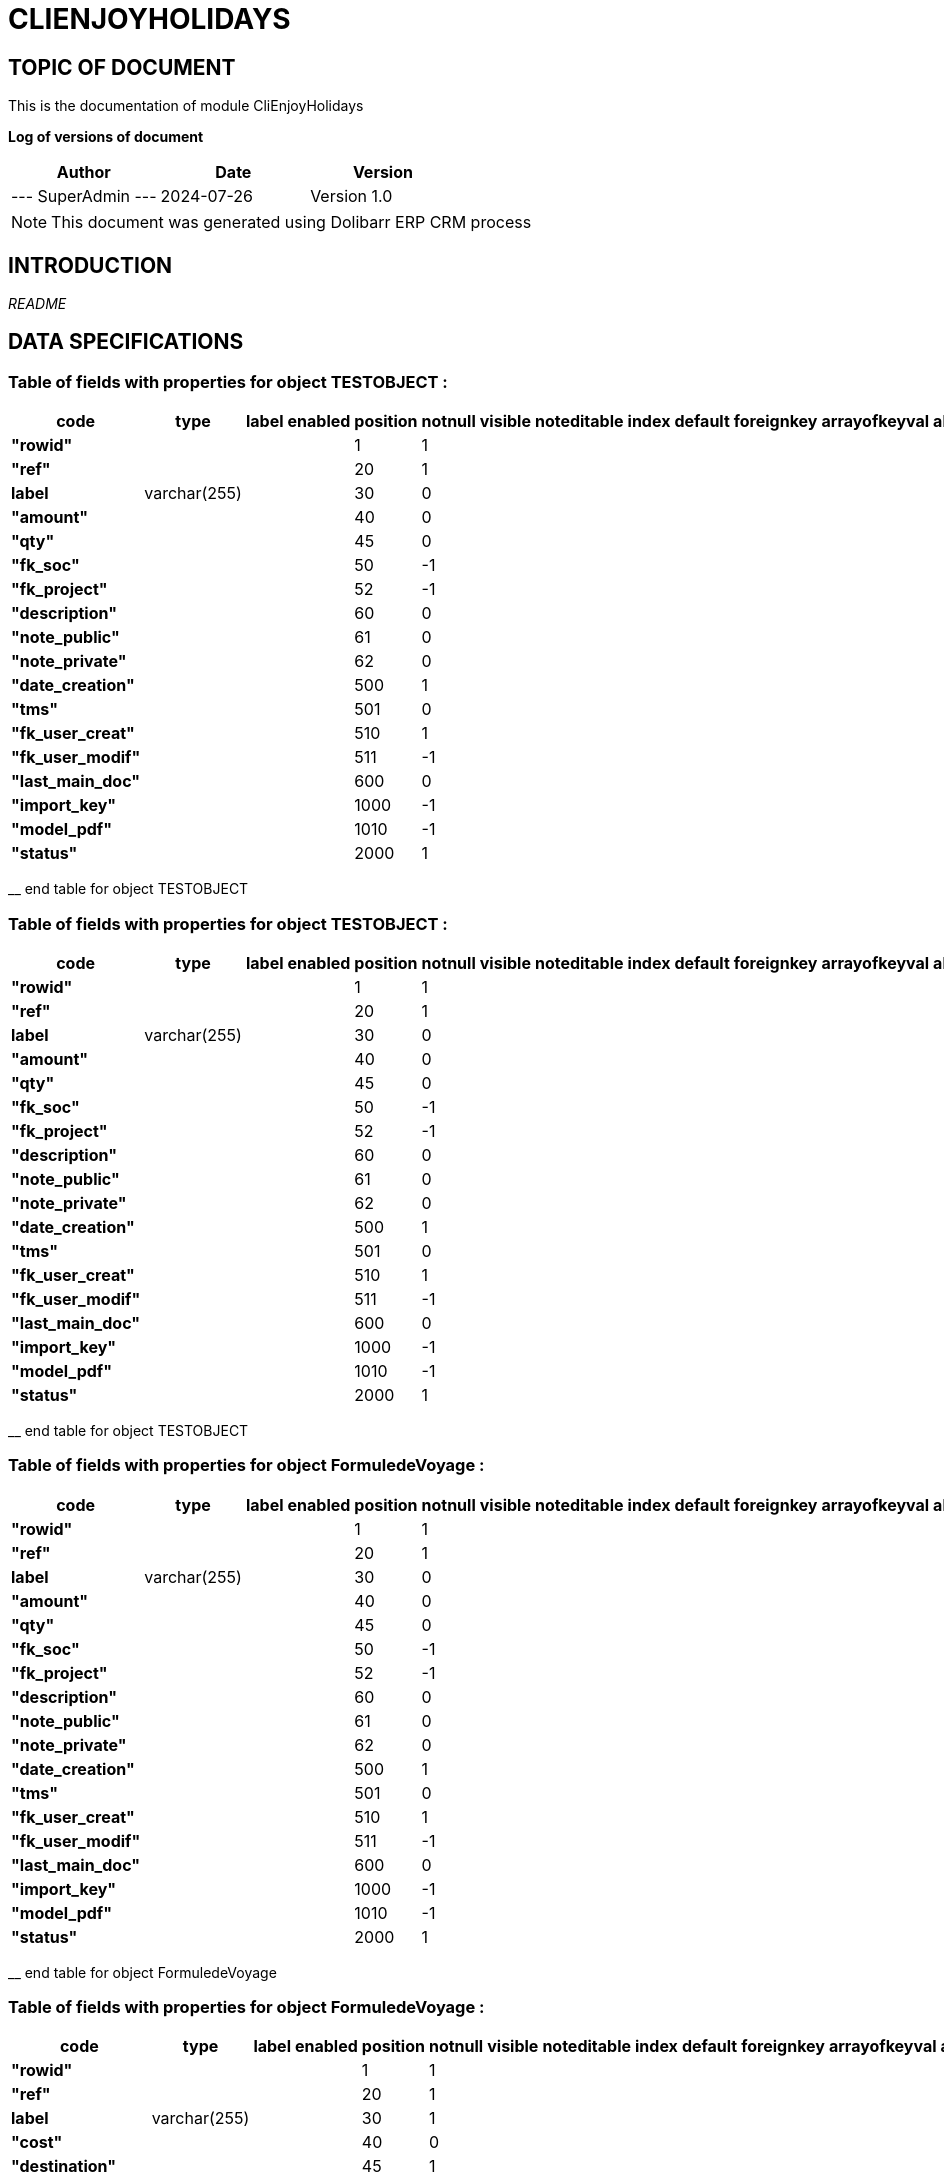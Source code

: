 = CLIENJOYHOLIDAYS =
:subtitle: CLIENJOYHOLIDAYS DOCUMENTATION
:source-highlighter: rouge
:companyname: ATM Consulting
:corpname: ATM Consulting
:orgname: ATM Consulting
:creator: SuperAdmin
:title: Documentation of module CliEnjoyHolidays
:subject: This document is the document of module CliEnjoyHolidays.
:keywords: CliEnjoyHolidays
// Date du document :
:docdate: 2024-07-26
:toc: manual
:toc-placement: preamble


== TOPIC OF DOCUMENT

This is the documentation of module CliEnjoyHolidays


*Log of versions of document*

[options="header",format="csv"]
|=== 
Author, Date, Version
--- SuperAdmin   ---, 2024-07-26, Version 1.0
|===


[NOTE]
==============
This document was generated using Dolibarr ERP CRM process
==============


:toc: manual
:toc-placement: preamble



== INTRODUCTION

//include::README.md[]
__README__

== DATA SPECIFICATIONS
=== Table of fields with properties for object *TESTOBJECT* : 
[options='header',grid=rows,frame=topbot,width=100%,caption=Organisation]
|===
|code|type|label|enabled|position|notnull|visible|noteditable|index|default|foreignkey|arrayofkeyval|alwayseditable|validate|searchall|comment|isameasure|css|cssview|csslist|help|showoncombobox|picto
|*"rowid"*||||1|1|||||||||||||||||
|*"ref"*||||20|1|||||||||||||||||
|*label*|varchar(255)|||30|0|||||||||||||||||
|*"amount"*||||40|0|||||||||||||||||
|*"qty"*||||45|0|||||||||||||||||
|*"fk_soc"*||||50|-1|||||||||||||||||
|*"fk_project"*||||52|-1|||||||||||||||||
|*"description"*||||60|0|||||||||||||||||
|*"note_public"*||||61|0|||||||||||||||||
|*"note_private"*||||62|0|||||||||||||||||
|*"date_creation"*||||500|1|||||||||||||||||
|*"tms"*||||501|0|||||||||||||||||
|*"fk_user_creat"*||||510|1|||||||||||||||||
|*"fk_user_modif"*||||511|-1|||||||||||||||||
|*"last_main_doc"*||||600|0|||||||||||||||||
|*"import_key"*||||1000|-1|||||||||||||||||
|*"model_pdf"*||||1010|-1|||||||||||||||||
|*"status"*||||2000|1|||||||||||||||||
|===
__ end table for object TESTOBJECT

=== Table of fields with properties for object *TESTOBJECT* : 
[options='header',grid=rows,frame=topbot,width=100%,caption=Organisation]
|===
|code|type|label|enabled|position|notnull|visible|noteditable|index|default|foreignkey|arrayofkeyval|alwayseditable|validate|searchall|comment|isameasure|css|cssview|csslist|help|showoncombobox|picto
|*"rowid"*||||1|1|||||||||||||||||
|*"ref"*||||20|1|||||||||||||||||
|*label*|varchar(255)|||30|0|||||||||||||||||
|*"amount"*||||40|0|||||||||||||||||
|*"qty"*||||45|0|||||||||||||||||
|*"fk_soc"*||||50|-1|||||||||||||||||
|*"fk_project"*||||52|-1|||||||||||||||||
|*"description"*||||60|0|||||||||||||||||
|*"note_public"*||||61|0|||||||||||||||||
|*"note_private"*||||62|0|||||||||||||||||
|*"date_creation"*||||500|1|||||||||||||||||
|*"tms"*||||501|0|||||||||||||||||
|*"fk_user_creat"*||||510|1|||||||||||||||||
|*"fk_user_modif"*||||511|-1|||||||||||||||||
|*"last_main_doc"*||||600|0|||||||||||||||||
|*"import_key"*||||1000|-1|||||||||||||||||
|*"model_pdf"*||||1010|-1|||||||||||||||||
|*"status"*||||2000|1|||||||||||||||||
|===
__ end table for object TESTOBJECT

=== Table of fields with properties for object *FormuledeVoyage* : 
[options='header',grid=rows,frame=topbot,width=100%,caption=Organisation]
|===
|code|type|label|enabled|position|notnull|visible|noteditable|index|default|foreignkey|arrayofkeyval|alwayseditable|validate|searchall|comment|isameasure|css|cssview|csslist|help|showoncombobox|picto
|*"rowid"*||||1|1|||||||||||||||||
|*"ref"*||||20|1|||||||||||||||||
|*label*|varchar(255)|||30|0|||||||||||||||||
|*"amount"*||||40|0|||||||||||||||||
|*"qty"*||||45|0|||||||||||||||||
|*"fk_soc"*||||50|-1|||||||||||||||||
|*"fk_project"*||||52|-1|||||||||||||||||
|*"description"*||||60|0|||||||||||||||||
|*"note_public"*||||61|0|||||||||||||||||
|*"note_private"*||||62|0|||||||||||||||||
|*"date_creation"*||||500|1|||||||||||||||||
|*"tms"*||||501|0|||||||||||||||||
|*"fk_user_creat"*||||510|1|||||||||||||||||
|*"fk_user_modif"*||||511|-1|||||||||||||||||
|*"last_main_doc"*||||600|0|||||||||||||||||
|*"import_key"*||||1000|-1|||||||||||||||||
|*"model_pdf"*||||1010|-1|||||||||||||||||
|*"status"*||||2000|1|||||||||||||||||
|===
__ end table for object FormuledeVoyage

=== Table of fields with properties for object *FormuledeVoyage* : 
[options='header',grid=rows,frame=topbot,width=100%,caption=Organisation]
|===
|code|type|label|enabled|position|notnull|visible|noteditable|index|default|foreignkey|arrayofkeyval|alwayseditable|validate|searchall|comment|isameasure|css|cssview|csslist|help|showoncombobox|picto
|*"rowid"*||||1|1|||||||||||||||||
|*"ref"*||||20|1|||||||||||||||||
|*label*|varchar(255)|||30|1|||||||||||||||||
|*"cost"*||||40|0|||||||||||||||||
|*"destination"*||||45|1|||||||||||||||||
|*"date_departure"*||||50|0|||||||||||||||||
|*"dateroundtrip"*||||55|0|||||||||||||||||
|*"transportmode"*||||60|0|||||||||||||||||
|*"fk_soc"*||||50|-1|||||||||||||||||
|*"fk_project"*||||52|-1|||||||||||||||||
|*"description"*||||60|0|||||||||||||||||
|*"note_public"*||||61|0|||||||||||||||||
|*"note_private"*||||62|0|||||||||||||||||
|*"date_creation"*||||500|1|||||||||||||||||
|*"tms"*||||501|0|||||||||||||||||
|*"fk_user_creat"*||||510|1|||||||||||||||||
|*"fk_user_modif"*||||511|-1|||||||||||||||||
|*"last_main_doc"*||||600|0|||||||||||||||||
|*"import_key"*||||1000|-1|||||||||||||||||
|*"model_pdf"*||||1010|-1|||||||||||||||||
|*"status"*||||2000|1|||||||||||||||||
|===
__ end table for object FormuledeVoyage

=== Table of fields with properties for object *FormuledeVoyage* : 
[options='header',grid=rows,frame=topbot,width=100%,caption=Organisation]
|===
|code|type|label|enabled|position|notnull|visible|noteditable|index|default|foreignkey|arrayofkeyval|alwayseditable|validate|searchall|comment|isameasure|css|cssview|csslist|help|showoncombobox|picto
|*"rowid"*||||1|1|||||||||||||||||
|*"ref"*||||20|1|||||||||||||||||
|*label*|varchar(255)|||30|0|||||||||||||||||
|*"amount"*||||40|0|||||||||||||||||
|*"qty"*||||45|0|||||||||||||||||
|*"fk_soc"*||||50|-1|||||||||||||||||
|*"fk_project"*||||52|-1|||||||||||||||||
|*"description"*||||60|0|||||||||||||||||
|*"note_public"*||||61|0|||||||||||||||||
|*"note_private"*||||62|0|||||||||||||||||
|*"date_creation"*||||500|1|||||||||||||||||
|*"tms"*||||501|0|||||||||||||||||
|*"fk_user_creat"*||||510|1|||||||||||||||||
|*"fk_user_modif"*||||511|-1|||||||||||||||||
|*"last_main_doc"*||||600|0|||||||||||||||||
|*"import_key"*||||1000|-1|||||||||||||||||
|*"model_pdf"*||||1010|-1|||||||||||||||||
|*"status"*||||2000|1|||||||||||||||||
|===
__ end table for object FormuledeVoyage

=== Table of fields with properties for object *FormuledeVoyage* : 
[options='header',grid=rows,frame=topbot,width=100%,caption=Organisation]
|===
|code|type|label|enabled|position|notnull|visible|noteditable|index|default|foreignkey|arrayofkeyval|alwayseditable|validate|searchall|comment|isameasure|css|cssview|csslist|help|showoncombobox|picto
|*"rowid"*||||1|1|||||||||||||||||
|*"ref"*||||20|1|||||||||||||||||
|*label*|varchar(255)|||30|0|||||||||||||||||
|*"amount"*||||40|0|||||||||||||||||
|*"qty"*||||45|0|||||||||||||||||
|*"fk_soc"*||||50|-1|||||||||||||||||
|*"fk_project"*||||52|-1|||||||||||||||||
|*"description"*||||60|0|||||||||||||||||
|*"note_public"*||||61|0|||||||||||||||||
|*"note_private"*||||62|0|||||||||||||||||
|*"date_creation"*||||500|1|||||||||||||||||
|*"tms"*||||501|0|||||||||||||||||
|*"fk_user_creat"*||||510|1|||||||||||||||||
|*"fk_user_modif"*||||511|-1|||||||||||||||||
|*"last_main_doc"*||||600|0|||||||||||||||||
|*"import_key"*||||1000|-1|||||||||||||||||
|*"model_pdf"*||||1010|-1|||||||||||||||||
|*"status"*||||2000|1|||||||||||||||||
|===
__ end table for object FormuledeVoyage

=== Table of fields with properties for object *FormuledeVoyage* : 
[options='header',grid=rows,frame=topbot,width=100%,caption=Organisation]
|===
|code|type|label|enabled|position|notnull|visible|noteditable|index|default|foreignkey|arrayofkeyval|alwayseditable|validate|searchall|comment|isameasure|css|cssview|csslist|help|showoncombobox|picto
|*"rowid"*||||1|1|||||||||||||||||
|*"ref"*||||20|1|||||||||||||||||
|*label*|varchar(255)|||30|0|||||||||||||||||
|*"cost"*||||40|0|||||||||||||||||
|*"destination"*||||45|0|||||||||||||||||
|*"date_departure"*||||500|1|||||||||||||||||
|*"dateroundtrip"*||||50|0|||||||||||||||||
|*"transportmode"*||||60|0|||||||||||||||||
|===
__ end table for object FormuledeVoyage


__DATA_SPECIFICATION__


== MATRIX OF PERMISSIONS

[options='header',grid=rows,width=60%,caption=Organisation]
|===
|Objects|Permission
|*Read objects of CliEnjoyHolidays*| 1 , 
|*// In php code, permission will be checked by test if ($user->hasRight('clienjoyholidays',formuledevoyage',read'))
		1*|formuledevoyage , 
|*Delete objects of CliEnjoyHolidays*|// In php code, permission will be checked by test if ($user->hasRight('clienjoyholidays',formuledevoyage',write'))
		1 , 
|*// In php code, permission will be checked by test if ($user->hasRight('clienjoyholidays',formuledevoyage',delete'))
		1*|formuledevoyage , 

|===



== OTHER

__API_DOC__


== CHANGELOG


# CHANGELOG CLIENJOYHOLIDAYS FOR [DOLIBARR ERP CRM](https://www.dolibarr.org)
 1.0
Initial version


